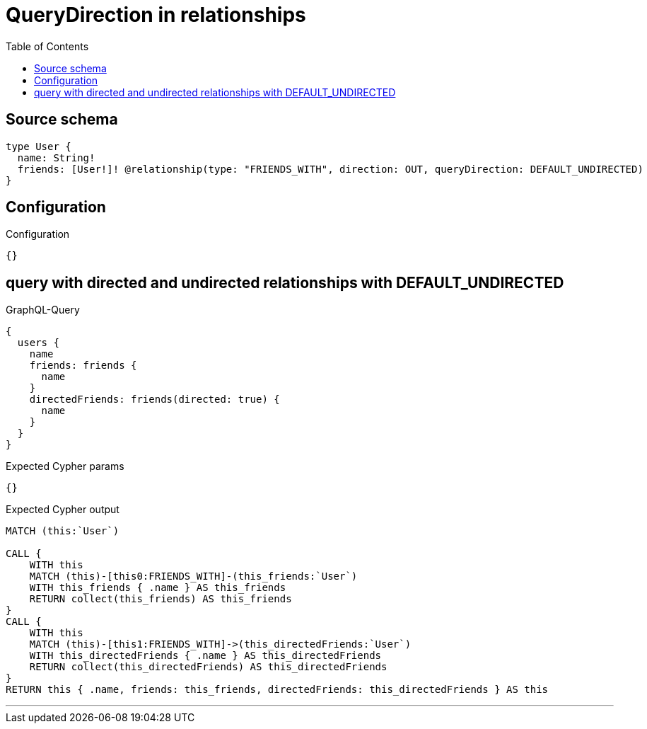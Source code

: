 :toc:

= QueryDirection in relationships

== Source schema

[source,graphql,schema=true]
----
type User {
  name: String!
  friends: [User!]! @relationship(type: "FRIENDS_WITH", direction: OUT, queryDirection: DEFAULT_UNDIRECTED)
}
----

== Configuration

.Configuration
[source,json,schema-config=true]
----
{}
----
== query with directed and undirected relationships with DEFAULT_UNDIRECTED

.GraphQL-Query
[source,graphql]
----
{
  users {
    name
    friends: friends {
      name
    }
    directedFriends: friends(directed: true) {
      name
    }
  }
}
----

.Expected Cypher params
[source,json]
----
{}
----

.Expected Cypher output
[source,cypher]
----
MATCH (this:`User`)

CALL {
    WITH this
    MATCH (this)-[this0:FRIENDS_WITH]-(this_friends:`User`)
    WITH this_friends { .name } AS this_friends
    RETURN collect(this_friends) AS this_friends
}
CALL {
    WITH this
    MATCH (this)-[this1:FRIENDS_WITH]->(this_directedFriends:`User`)
    WITH this_directedFriends { .name } AS this_directedFriends
    RETURN collect(this_directedFriends) AS this_directedFriends
}
RETURN this { .name, friends: this_friends, directedFriends: this_directedFriends } AS this
----

'''


